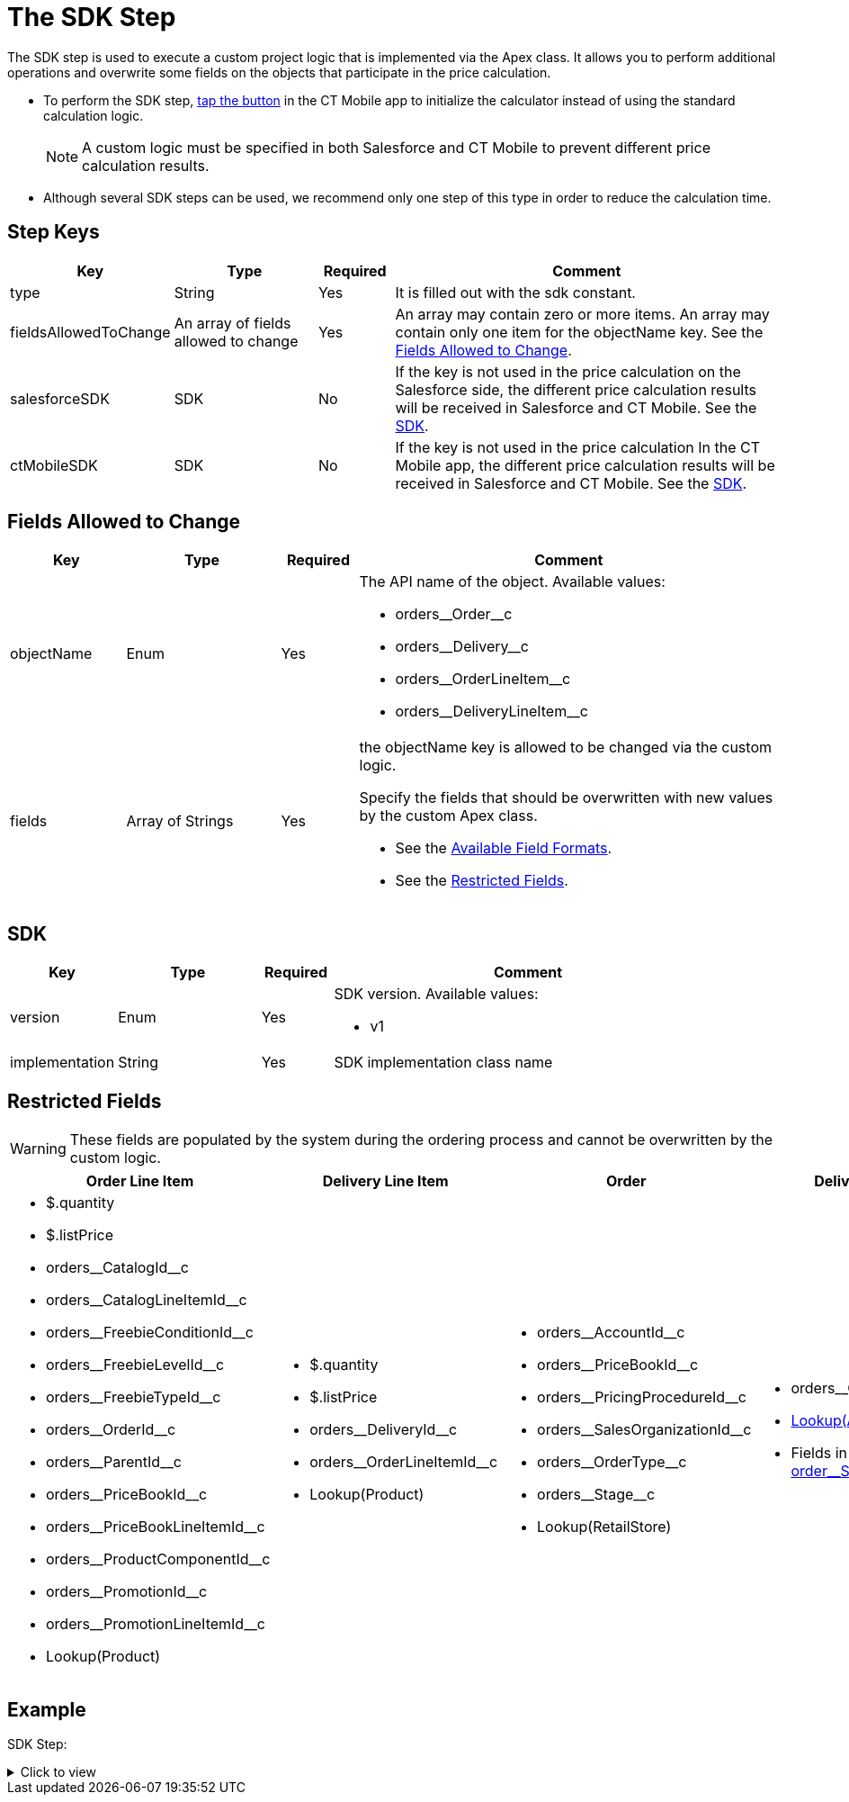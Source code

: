 = The SDK Step

The SDK step is used to execute a custom project logic that is implemented via the Apex class. It allows you to perform additional operations and overwrite some fields on the objects that participate in the price calculation.

* To perform the SDK step, xref:admin-guide/managing-ct-orders/order-management/offline-order.adoc#h3_727125212[tap the button] in the CT Mobile app to initialize the calculator instead of using the standard calculation logic.
+
NOTE: A custom logic must be specified in both Salesforce and CT Mobile to prevent different price calculation results.
* Although several SDK steps can be used, we recommend only one step of this type in order to reduce the calculation time.

[[h2_109049444]]
== Step Keys

[width="100%",cols="15%,20%,10%,55%"]
|===
|*Key* |*Type* |*Required* |*Comment*

|[.apiobject]#type# |String |Yes |It is filled out with the [.apiobject]#sdk# constant.

|[.apiobject]#fieldsAllowedToChange# |An array of fields allowed to change |Yes |An array may contain zero or more items. An array may contain only one item for the [.apiobject]#objectName# key. See the <<Fields Allowed to Change>>.

|[.apiobject]#salesforceSDK# |SDK |No |If the key is not used in the price calculation on the Salesforce side, the different price calculation results will be received in Salesforce and CT Mobile. See the <<SDK>>.

|[.apiobject]#ctMobileSDK# |SDK |No |If the key is not used in the price calculation In the CT Mobile app, the different price calculation results will be received in Salesforce and CT Mobile. See the <<SDK>>.
|===

[[h2_704387152]]
== Fields Allowed to Change

[width="100%",cols="15%,20%,10%,55%"]
|===
|*Key* |*Type* |*Required* |*Comment*

|[.apiobject]#objectName# |Enum |Yes a|
The API name of the object. Available values:

* [.apiobject]#orders\__Order__c#
* [.apiobject]#orders\__Delivery__c#
* [.apiobject]#orders\__OrderLineItem__c#
* [.apiobject]#orders\__DeliveryLineItem__c#

|[.apiobject]#fields# |Array of Strings |Yes a|
the [.apiobject]#objectName# key is allowed to be changed via the custom logic.

Specify the fields that should be overwritten with new values by the custom Apex class.

* See the xref:admin-guide/managing-ct-orders/price-management/ref-guide/pricing-procedure-v-2/pricing-procedure-available-field-formats.adoc[Available Field Formats].
* See the <<Restricted Fields>>.

|===

[[h2_1132174910]]
== SDK

[width="100%",cols="15%,20%,10%,55%"]
|===
|*Key* |*Type* |*Required* |*Comment*

|[.apiobject]#version# |Enum |Yes a|
SDK version. Available values:

* v1

|[.apiobject]#implementation# |String |Yes |SDK implementation class name
|===

[[h2_2146359128]]
== Restricted Fields

WARNING: These fields are populated by the system during the ordering process and cannot be overwritten by the custom logic.

[width="100%",cols="25%,25%,25%,25%"]
|===
|*Order Line Item* |*Delivery Line Item* |*Order* |*Delivery*

a|
* [.apiobject]#$.quantity#
* [.apiobject]#$.listPrice#
* [.apiobject]#orders\__CatalogId__c#
* [.apiobject]#orders\__CatalogLineItemId__c#
* [.apiobject]#orders\__FreebieConditionId__c#
* [.apiobject]#orders\__FreebieLevelId__c#
* [.apiobject]#orders\__FreebieTypeId__c#
* [.apiobject]#orders\__OrderId__c#
* [.apiobject]#orders\__ParentId__c#
* [.apiobject]#orders\__PriceBookId__c#
* [.apiobject]#orders\__PriceBookLineItemId__c#
* [.apiobject]#orders\__ProductComponentId__c#
* [.apiobject]#orders\__PromotionId__c#
* [.apiobject]#orders\__PromotionLineItemId__c#
* [.apiobject]#Lookup(Product)#

a|
* [.apiobject]#$.quantity#
* [.apiobject]#$.listPrice#
* [.apiobject]#orders\__DeliveryId__c#
* [.apiobject]#orders\__OrderLineItemId__c#
* [.apiobject]#Lookup(Product)#

a|
* [.apiobject]#orders\__AccountId__c#
* [.apiobject]#orders\__PriceBookId__c#
* [.apiobject]#orders\__PricingProcedureId__c#
* [.apiobject]#orders\__SalesOrganizationId__c#
* [.apiobject]#orders\__OrderType__c#
* [.apiobject]#orders\__Stage__c#
* [.apiobject]#Lookup(RetailStore)#

a|
* [.apiobject]#orders\__OrderId__c#
* xref:admin-guide/workshops/workshop-1-0-creating-basic-order/configuring-an-address-settings-1-0/creating-a-relationship-between-custom-address-object-and-delivery-1-0.adoc[Lookup(Address)]
* Fields in the xref:admin-guide/managing-ct-orders/sales-organization-management/settings-and-sales-organization-data-model/settings-fields-reference/split-settings-field-reference.adoc[order\__SplitFields__c]

|===

[[h2_1689083776]]
== Example

SDK Step:

.Click to view
[%collapsible]
====
--
[source,json]
----
{
    "type": "sdk",
    "fieldsAllowedToChange": [
        {
            "objectName": "orders__DeliveryLineItem__c",
            "fields": [
                "$.unitPrice"
            ]
        }
    ],
    "salesforceSDK": {
        "version": "v1",
        "implementation": "OrderImplementation.SetUnitPriceAsListPrice"
    },
    "ctMobileSDK": {
        "version": "v1",
        "implementation": "OrderImplementation.SetUnitPriceAsListPrice"
    }
}
----
--
====
